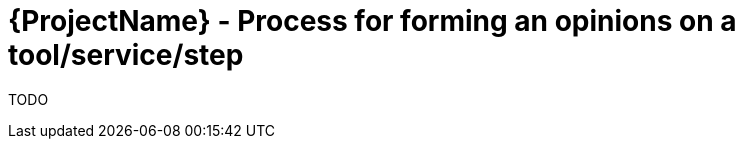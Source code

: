 [id="{ProjectNameID}-customize-opinions-formation", reftext="{ProjectName} Process for forming an opinions on a tool/service/step"]


= {ProjectName}  - Process for forming an opinions on a tool/service/step

TODO
